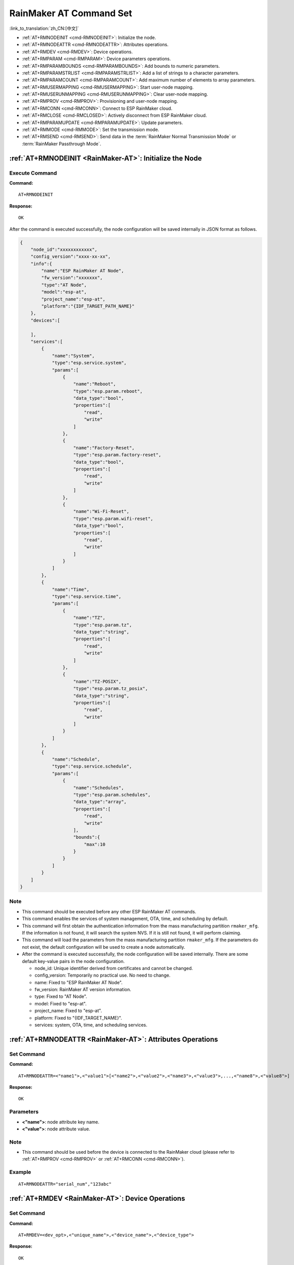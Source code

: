 .. _RainMaker-AT:

RainMaker AT Command Set
================================

:link_to_translation:`zh_CN:[中文]`

-  :ref:`AT+RMNODEINIT <cmd-RMNODEINIT>`: Initialize the node.
-  :ref:`AT+RMNODEATTR <cmd-RMNODEATTR>`: Attributes operations.
-  :ref:`AT+RMDEV <cmd-RMDEV>`: Device operations.
-  :ref:`AT+RMPARAM <cmd-RMPARAM>`: Device parameters operations.
-  :ref:`AT+RMPARAMBOUNDS <cmd-RMPARAMBOUNDS>`: Add bounds to numeric parameters.
-  :ref:`AT+RMPARAMSTRLIST <cmd-RMPARAMSTRLIST>`: Add a list of strings to a character parameters.
-  :ref:`AT+RMPARAMCOUNT <cmd-RMPARAMCOUNT>`: Add maximum number of elements to array parameters.
-  :ref:`AT+RMUSERMAPPING <cmd-RMUSERMAPPING>`: Start user-node mapping.
-  :ref:`AT+RMUSERUNMAPPING <cmd-RMUSERUNMAPPING>`: Clear user-node mapping.
-  :ref:`AT+RMPROV <cmd-RMPROV>`: Provisioning and user-node mapping.
-  :ref:`AT+RMCONN <cmd-RMCONN>`: Connect to ESP RainMaker cloud.
-  :ref:`AT+RMCLOSE <cmd-RMCLOSED>`: Actively disconnect from ESP RainMaker cloud.
-  :ref:`AT+RMPARAMUPDATE <cmd-RMPARAMUPDATE>`: Update parameters.
-  :ref:`AT+RMMODE <cmd-RMMODE>`: Set the transmission mode.
-  :ref:`AT+RMSEND <cmd-RMSEND>`: Send data in the :term:`RainMaker Normal Transmission Mode` or :term:`RainMaker Passthrough Mode`.

.. _cmd-RMNODEINIT:

:ref:`AT+RMNODEINIT <RainMaker-AT>`: Initialize the Node
----------------------------------------------------------

Execute Command
^^^^^^^^^^^^^^^

**Command:**

::

    AT+RMNODEINIT

**Response:**

::

    OK

After the command is executed successfully, the node configuration will be saved internally in JSON format as follows.

.. code-block:: none

     {
         "node_id":"xxxxxxxxxxxx",
         "config_version":"xxxx-xx-xx",
         "info":{
             "name":"ESP RainMaker AT Node",
             "fw_version":"xxxxxxx",
             "type":"AT Node",
             "model":"esp-at",
             "project_name":"esp-at",
             "platform":"{IDF_TARGET_PATH_NAME}"
         },
         "devices":[

         ],
         "services":[
             {
                 "name":"System",
                 "type":"esp.service.system",
                 "params":[
                     {
                         "name":"Reboot",
                         "type":"esp.param.reboot",
                         "data_type":"bool",
                         "properties":[
                             "read",
                             "write"
                         ]
                     },
                     {
                         "name":"Factory-Reset",
                         "type":"esp.param.factory-reset",
                         "data_type":"bool",
                         "properties":[
                             "read",
                             "write"
                         ]
                     },
                     {
                         "name":"Wi-Fi-Reset",
                         "type":"esp.param.wifi-reset",
                         "data_type":"bool",
                         "properties":[
                             "read",
                             "write"
                         ]
                     }
                 ]
             },
             {
                 "name":"Time",
                 "type":"esp.service.time",
                 "params":[
                     {
                         "name":"TZ",
                         "type":"esp.param.tz",
                         "data_type":"string",
                         "properties":[
                             "read",
                             "write"
                         ]
                     },
                     {
                         "name":"TZ-POSIX",
                         "type":"esp.param.tz_posix",
                         "data_type":"string",
                         "properties":[
                             "read",
                             "write"
                         ]
                     }
                 ]
             },
             {
                 "name":"Schedule",
                 "type":"esp.service.schedule",
                 "params":[
                     {
                         "name":"Schedules",
                         "type":"esp.param.schedules",
                         "data_type":"array",
                         "properties":[
                             "read",
                             "write"
                         ],
                         "bounds":{
                             "max":10
                         }
                     }
                 ]
             }
         ]
     }

Note
^^^^^

-  This command should be executed before any other ESP RainMaker AT commands.
-  This command enables the services of system management, OTA, time, and scheduling by default.
-  This command will first obtain the authentication information from the mass manufacturing partition ``rmaker_mfg``. If the information is not found, it will search the system NVS. If it is still not found, it will perform claiming.
-  This command will load the parameters from the mass manufacturing partition ``rmaker_mfg``. If the parameters do not exist, the default configuration will be used to create a node automatically.
-  After the command is executed successfully, the node configuration will be saved internally. There are some default key-value pairs in the node configuration.

   -  node_id: Unique identifier derived from certificates and cannot be changed.
   -  config_version: Temporarily no practical use. No need to change.
   -  name: Fixed to "ESP RainMaker AT Node".
   -  fw_version: RainMaker AT version information.
   -  type: Fixed to "AT Node".
   -  model: Fixed to "esp-at".
   -  project_name: Fixed to "esp-at".
   -  platform: Fixed to "{IDF_TARGET_NAME}".
   -  services: system, OTA, time, and scheduling services.

.. _cmd-RMNODEATTR:

:ref:`AT+RMNODEATTR <RainMaker-AT>`: Attributes Operations
-------------------------------------------------------------------

Set Command
^^^^^^^^^^^

**Command:**

::

    AT+RMNODEATTR=<"name1">,<"value1">[<"name2">,<"value2">,<"name3">,<"value3">,...,<"name8">,<"value8">]

**Response:**

::

    OK

Parameters
^^^^^^^^^^

-  **<"name">**: node attribute key name.
-  **<"value">**: node attribute value.

Note
^^^^^

-  This command should be used before the device is connected to the RainMaker cloud (please refer to :ref:`AT+RMPROV <cmd-RMPROV>` or :ref:`AT+RMCONN <cmd-RMCONN>`).

Example
^^^^^^^^

::

    AT+RMNODEATTR="serial_num","123abc"

.. _cmd-RMDEV:

:ref:`AT+RMDEV <RainMaker-AT>`: Device Operations
--------------------------------------------------

Set Command
^^^^^^^^^^^

**Command:**

::

    AT+RMDEV=<dev_opt>,<"unique_name">,<"device_name">,<"device_type">

**Response:**

::

    OK

Parameters
^^^^^^^^^^

-  **<"dev_opt">**: device operations.

   -  0: Add a device.
   -  1: Delete a device.

-  **<"unique_name">**: device unique name.
-  **<"device_name">**: device name, which will be used as the default device name displayed on the app.
-  **<"device_type">**: device type. Please refer to `Devices <https://rainmaker.espressif.com/docs/standard-types.html#devices>`__.

Note
^^^^^

-  This command should be used before the device is connected to the RainMaker cloud (please refer to :ref:`AT+RMPROV <cmd-RMPROV>` or :ref:`AT+RMCONN <cmd-RMCONN>`).
-  Currently, only one device can be added to a node.
-  With the command being executed successfully, the device is added to the node configuration. The default type in the params is "esp.param.name", the data type in the params is "string", and the properties are "read" and "write".

Example
^^^^^^^^

::

    AT+RMDEV=0,"Light","Light","esp.device.light"

After the command is executed successfully, the device "Light" will be added to the node configuration and saved internally in JSON format as follows (For node configuration, please refer to :ref:`AT+RMNODEINIT <cmd-RMNODEINIT>`).

.. code-block:: none

     {
         "node_id":"xxxxxxxxxxxx",
         "config_version":"xxxx-xx-xx",
         "info":{
             "name":"ESP RainMaker AT Node",
             "fw_version":"xxxxxxx",
             "type":"AT Node",
             "model":"esp-at",
             "project_name":"esp-at",
             "platform":"{IDF_TARGET_PATH_NAME}"
         },
         "attributes":[
             {
                 "name":"serial_num",
                 "value":"123abc"
             }
         ],
         "devices":[
             {
                 "name":"Light",
                 "type":"esp.device.light",
                 "params":[
                     {
                         "name":"Name",
                         "type":"esp.param.name",
                         "data_type":"string",
                         "properties":[
                             "read",
                             "write"
                         ]
                     }
                 ]
             }
         ],
         "services":[
             {
                 "name":"System",
                 "type":"esp.service.system",
                 "params":[
                     {
                         "name":"Reboot",
                         "type":"esp.param.reboot",
                         "data_type":"bool",
                         "properties":[
                             "read",
                             "write"
                         ]
                     },
                     {
                         "name":"Factory-Reset",
                         "type":"esp.param.factory-reset",
                         "data_type":"bool",
                         "properties":[
                             "read",
                             "write"
                         ]
                     },
                     {
                         "name":"Wi-Fi-Reset",
                         "type":"esp.param.wifi-reset",
                         "data_type":"bool",
                         "properties":[
                             "read",
                             "write"
                         ]
                     }
                 ]
             },
             {
                 "name":"Time",
                 "type":"esp.service.time",
                 "params":[
                     {
                         "name":"TZ",
                         "type":"esp.param.tz",
                         "data_type":"string",
                         "properties":[
                             "read",
                             "write"
                         ]
                     },
                     {
                         "name":"TZ-POSIX",
                         "type":"esp.param.tz_posix",
                         "data_type":"string",
                         "properties":[
                             "read",
                             "write"
                         ]
                     }
                 ]
             },
             {
                 "name":"Schedule",
                 "type":"esp.service.schedule",
                 "params":[
                     {
                         "name":"Schedules",
                         "type":"esp.param.schedules",
                         "data_type":"array",
                         "properties":[
                             "read",
                             "write"
                         ],
                         "bounds":{
                             "max":10
                         }
                     }
                 ]
             }
         ]
     }

.. _cmd-RMPARAM:

:ref:`AT+RMPARAM <RainMaker-AT>`: Device Parameters Operations
------------------------------------------------------------------

Set Command
^^^^^^^^^^^

**Function:**

Add parameters to the device.

**Command:**

::

    AT+RMPARAM=<"unique_name">,<"param_name">,<"param_type">,<data_type>,<properties>,<"ui_type">,<"def">

**Response:**

::

    OK

Parameters
^^^^^^^^^^

-  **<"unique_name">**: device unique name.
-  **<"param_name">**: parameter name.
-  **<"param_type">**: parameter type. Please refer to `Parameters <https://rainmaker.espressif.com/docs/standard-types.html#parameters>`__.
-  **<data_type>**: data type.

   -  bit 0: boolean.
   -  bit 1: integer.
   -  bit 2: floating-point number.
   -  bit 3: string.
   -  bit 4: object.
   -  bit 5: array.

-  **<properties>**: data properties.

   -  bit 0: read.
   -  bit 1: write.
   -  bit 2: time_series.
   -  bit 3: persist.

-  **<"ui_type">**: UI type. Please refer to `UI Elements <https://rainmaker.espressif.com/docs/standard-types.html#ui-elements>`__.
-  **<"def">**: default value.

Note
^^^^^

-  This command should be used before the device is connected to the RainMaker cloud (please refer to :ref:`AT+RMPROV <cmd-RMPROV>` or :ref:`AT+RMCONN <cmd-RMCONN>`).
-  Please make sure the parameter ``<def>`` matches the parameter ``<data_type>``. AT does not check it internally.
-  In the :term:`RainMaker Passthrough Mode`, only one parameter is allowed in the device (the default parameter created by the :ref:`AT+RMDEV <cmd-RMDEV>` command is not included). If there are multiple parameters, the device cannot enter the :term:`RainMaker Passthrough Mode`.

Example
^^^^^^^^

::

    AT+RMPARAM="Light","Brightness","esp.param.brightness",2,3,"esp.ui.slider","50"

.. _cmd-RMPARAMBOUNDS:

:ref:`AT+RMPARAMBOUNDS <RainMaker-AT>`: Add Bounds to Numeric Parameters
----------------------------------------------------------------------------------

Set Command
^^^^^^^^^^^

**Command:**

::

    AT+RMPARAMBOUNDS=<"unique_name">,<"param_name">,<"min">,<"max">,<"step">

**Response:**

::

    OK

Parameters
^^^^^^^^^^

-  **<"unique_name">**: device unique name.
-  **<"param_name">**: parameter name.
-  **<"min">**: minimum value.
-  **<"max">**: maximum value.
-  **<"step">**: step value.

Note
^^^^^

-  This command should be used before the device is connected to the RainMaker cloud (please refer to :ref:`AT+RMPROV <cmd-RMPROV>` or :ref:`AT+RMCONN <cmd-RMCONN>`).
-  This command is only for parameter whose type is an integer or a floating-point number (please refer to the parameter ``<data_type>`` in the :ref:`AT+RMPARAM <RainMaker-AT>`). Please make sure the parameters ``<"min">``, ``<"max">``, and ``<"step">`` match the parameter ``<data_type>``. AT does not check it internally.

Example
^^^^^^^^

::

    AT+RMPARAMBOUNDS="Switch","brightness","0","100","1"

After the command is executed successfully, the "bounds" will be added to the device "Switch" and saved internally in JSON format as follows (For node configuration, please refer to :ref:`AT+RMNODEINIT <cmd-RMNODEINIT>`).

.. code-block:: none

     {
         "name":"Brightness",
         "type":"esp.param.brightness",
         "data_type":"int",
         "properties":[
             "read",
             "write"
         ],
         "bounds":{
             "min":0,
             "max":100,
             "step":1
         },
         "ui_type":"esp.ui.slider"
     }

.. _cmd-RMPARAMSTRLIST:

:ref:`AT+RMPARAMSTRLIST <RainMaker-AT>`: Add a List of Strings to a Character Parameters
------------------------------------------------------------------------------------------

Set Command
^^^^^^^^^^^

**Command:**

::

    AT+RMPARAMSTRLIST=<"unique_name">,<"param_name">,<"str1">[,<"str2">,<"str3">,...,<"str14">]

**Response:**

::

    OK

Parameters
^^^^^^^^^^

-  **<"unique_name">**: device unique name.
-  **<"param_name">**: parameter name.
-  **<"str">**: members of a list of strings.

Note
^^^^^

-  This command should be used before the device is connected to the RainMaker cloud (please refer to :ref:`AT+RMPROV <cmd-RMPROV>` or :ref:`AT+RMCONN <cmd-RMCONN>`).
-  This command is only for parameter whose type is a string (please refer to the parameter ``<data_type>`` in the :ref:`AT+RMPARAM <RainMaker-AT>`). Please make sure the parameters ``<"str">`` matches the parameter ``<data_type>``. AT does not check it internally.

Example
^^^^^^^^

::

    AT+RMPARAM="Light","Color","esp.param.color",4,3,"esp.ui.dropdown","white"

    AT+RMPARAMSTRLIST="Light","Color","white","red","blue","yellow"

After the command is executed successfully, the "valid_strs" will be added to the device "Light" and saved internally in JSON format as follows (For node configuration, please refer to :ref:`AT+RMNODEINIT <cmd-RMNODEINIT>`).

.. code-block:: none

     {
         "name":"Color",
         "type":"esp.param.color",
         "data_type":"string",
         "properties":[
             "read",
             "write"
         ],
         "valid_strs":[
             "white",
             "red",
             "blue",
             "yellow"
         ],
         "ui_type":"esp.ui.dropdown"
     }

.. _cmd-RMPARAMCOUNT:

:ref:`AT+RMPARAMCOUNT <RainMaker-AT>`: Add Maximum Number of Elements to Array Parameters
---------------------------------------------------------------------------------------------

Set Command
^^^^^^^^^^^

**Command:**

::

    AT+RMPARAMCOUNT=<"unique_name">,<"param_name">,<array_count>

**Response:**

::

    OK

Parameters
^^^^^^^^^^

-  **<"unique_name">**: device unique name.
-  **<"param_name">**: parameter name.
-  **<array_count>**: maximum number of elements in an array.

Note
^^^^^

-  This command should be used before the device is connected to the RainMaker cloud (please refer to :ref:`AT+RMPROV <cmd-RMPROV>` or :ref:`AT+RMCONN <cmd-RMCONN>`).
-  This command is only for parameter whose type is array (please refer to the parameter ``<data_type>`` in the :ref:`AT+RMPARAM <RainMaker-AT>`). Please make sure the parameters ``<array_count>`` matches the parameter ``<data_type>``, AT doesn't check internally.

Example
^^^^^^^^

::

    AT+RMPARAM="Light","Color","esp.param.color",6,3,"esp.ui.hidden",""

    AT+RMPARAMCOUNT="Light","Color",5

After the command is executed successfully, the "bounds" will be added to the device "Light" and saved internally in JSON format as follows (For node configuration, please refer to :ref:`AT+RMNODEINIT <cmd-RMNODEINIT>`).

.. code-block:: none

     {
         "name":"Color",
         "type":"esp.param.color",
         "data_type":"array",
         "properties":[
             "read",
             "write"
         ],
         "bounds":{
             "max":5
         },
         "ui_type":"esp.ui.hidden"
     }

.. _cmd-RMUSERMAPPING:

:ref:`AT+RMUSERMAPPING <RainMaker-AT>`: Start User-Node Mapping
-----------------------------------------------------------------

Set Command
^^^^^^^^^^^

**Command:**

::

    AT+RMUSERMAPPING=<"user_id">,<"secret_key">

**Response:**

::

    OK

If the mapping completes, the system returns:

::

  +RMMAPPINGDONE

Parameters
^^^^^^^^^^

-  **<"user_id">**: user identifier.
-  **<"secret_key">**: secret key.

Note
^^^^^

-  Before executing this command, please make sure the device is connected to the cloud. For more information, please refer to :ref:`AT+RMCONN <cmd-RMCONN>`.
-  This command does not guarantee the success of the actual mapping. The mapping status needs to be checked separately by the clients (phone app/CLI).

.. _cmd-RMUSERUNMAPPING:

:ref:`AT+RMUSERUNMAPPING <RainMaker-AT>`: Clear User-Node Mapping
-----------------------------------------------------------------------

Execute Command
^^^^^^^^^^^^^^^

**Command:**

::

    AT+RMUSERUNMAPPING

**Response:**

::

    OK

.. _cmd-RMPROV:

:ref:`AT+RMPROV <RainMaker-AT>`: Provisioning and User-Node Mapping
-----------------------------------------------------------------------

Set Command
^^^^^^^^^^^

**Command:**

::

    AT+RMPROV=<mode>[,<customer_id>,<device_extra_code>,<"broadcast_name">]

**Response:**

::

    OK

Parameters
^^^^^^^^^^

-  **<mode>**: mode.

   -  0: start provisioning and user-node mapping.
   -  1: stop provisioning.

-  **<customer_id>**: customer identifier, used to distinguish different customers. Range:[0,65535]. If you want to use the `Nova Home <https://rainmaker.espressif.com>`__, please `contact us <https://www.espressif.com/en/contact-us/sales-questions>`__.
-  **<device_extra_code>**: device code, used to identify the device icon when provisioning. Range:[0,255].
-  **<"broadcast_name">**: device name when customizing the Bluetooth broadcast. Range:[0,12]. Unit: byte.

.. _cmd-RMCONN:

:ref:`AT+RMCONN <RainMaker-AT>`: Connect to ESP RainMaker cloud
-----------------------------------------------------------------

Set Command
^^^^^^^^^^^

**Command:**

::

    AT+RMCONN=<conn_timeout>

**Response:**

If the device connects to the cloud successfully, the system returns:

::

    +RMCONNECTED
    OK

If the device fails to connect to the cloud, the system returns:

::

    ERROR

Execute Command
^^^^^^^^^^^^^^^

**Command:**

::

    AT+RMCONN

**Response:**

If the device connects to the cloud successfully, the system returns:

::

    +RMCONNECTED
    OK

If the device fails to connect to the cloud, the system returns:

::

    ERROR

Parameters
^^^^^^^^^^

-  **<conn_timeout>**: maximum timeout for connection. Range:[3,600]. Unit: second. Default: 15.

.. _cmd-RMCLOSED:

:ref:`AT+RMCLOSE <RainMaker-AT>`: Actively Disconnect from ESP RainMaker Cloud
---------------------------------------------------------------------------------

Execute Command
^^^^^^^^^^^^^^^

**Command:**

::

    AT+RMCLOSE

**Response:**

::

    OK

Note
^^^^^

-  When the device actively calls this command to disconnect from the cloud, AT will not report the `+RMDISCONNECTED` message. Only when the device is passively disconnected from the cloud, AT will report the `+RMDISCONNECTED` message.

.. _cmd-RMPARAMUPDATE:

:ref:`AT+RMPARAMUPDATE <RainMaker-AT>`: Update Parameters
---------------------------------------------------------------------------------------

Set Command
^^^^^^^^^^^^^^^

**Command:**

::

    AT+RMPARAMUPDATE=<"unique_name">,<"param_name1">,<"param_value1">[,<"param_name2">,<"param_value2">,...,<"param_name7">,<"param_value7">]

**Response:**

::

    OK

Parameters
^^^^^^^^^^

-  **<"unique_name">**: device unique name.
-  **<"param_name">**: parameter name.
-  **<"param_value">**: parameter value.

Note
^^^^^

-  The parameter ``<"param_value">`` must match the parameter ``<data_type>`` set in :ref:`AT+RMPARAM <cmd-RMPARAM>`.
-  The command supports up to 15 parameters, namely, 1 ``<"unique_name">`` + 7 ``<"param_name">`` + 7 ``<"param_value">``.

Example
^^^^^^^^

::

    AT+RMPARAMUPDATE="Light","Power","1"

.. _cmd-RMMODE:

:ref:`AT+RMMODE <RainMaker-AT>`: Set the Transmission Mode
-------------------------------------------------------------

Set Command
^^^^^^^^^^^

**Command:**

::

    AT+RMMODE=<mode>

**Response:**

::

    OK

Parameters
^^^^^^^^^^

-  **<mode>**: transmission mode.

   -  0: :term:`RainMaker Normal Transmission Mode`.
   -  1: :term:`RainMaker Passthrough Mode`.

Note
^^^^^

-  In the :term:`RainMaker Passthrough Mode`, only one parameter is allowed in the devices (the default parameter created by the :ref:`AT+RMDEV <cmd-RMDEV>` command is not included). If there are multiple parameters, the device cannot enter the :term:`RainMaker Passthrough Mode`.

.. _cmd-RMSEND:

:ref:`AT+RMSEND <RainMaker-AT>`: Send Data in the :term:`RainMaker Normal Transmission Mode` or :term:`RainMaker Passthrough Mode`
----------------------------------------------------------------------------------------------------------------------------------

Set Command
^^^^^^^^^^^

**Function:**

Send data of specified length in the :term:`RainMaker Normal Transmission Mode`.

**Command:**

::

    AT+RMSEND=<"unique_name">,<"param_name">,<len>

**Response:**

::

    OK

    >

This response indicates that AT is ready for receiving serial data. You should enter the data, and when the data length reaches the `<len>` value, the system returns:

::

    Recv <len> bytes

If not all the data has been sent out, the system finally returns:

::

    SEND FAIL

If all the data is transmitted successfully, the system finally returns:

::

    SEND OK

Execute Command
^^^^^^^^^^^^^^^

**Function:**

Enter the :term:`RainMaker Passthrough Mode`.

**Command:**

::

    AT+RMSEND

**Response:**

::

    OK

    >

or

::

    ERROR

Enter the :term:`RainMaker Passthrough Mode`. When a single packet containing ``+++`` is received, the {IDF_TARGET_NAME} will exit the data sending mode under the :term:`RainMaker Passthrough Mode`. Please wait for at least one second before sending the next AT command.

Note
^^^^^

-  In the :term:`RainMaker Passthrough Mode`, only one parameter in the devices is allowed (the default parameter created by the :ref:`AT+RMDEV <cmd-RMDEV>` command is not included). If there are multiple parameters, the device cannot enter the :term:`RainMaker Passthrough Mode`.
